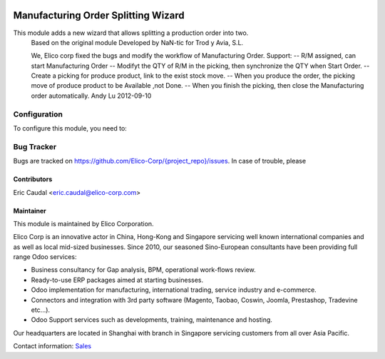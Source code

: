 .. image:: https://img.shields.io/badge/licence-AGPL--3-blue.svg
   :target: http://www.gnu.org/licenses/agpl-3.0-standalone.html
   :alt: License: AGPL-3

====================================
Manufacturing Order Splitting Wizard
====================================

This module adds a new wizard that allows splitting a production order into two.
	Based on the original module Developed by NaN-tic for Trod y Avia, S.L.

	We, Elico corp fixed the bugs and modify the workflow of Manufacturing Order.
	Support:
	-- R/M assigned, can start Manufacturing Order
	-- Modifyt the QTY of R/M in the picking, then synchronize the QTY when Start Order.
	-- Create a picking for produce product, link to the exist stock move.
	-- When you produce the order, the picking move of produce product to be Available ,not Done.
	-- When you finish the picking, then close the Manufacturing order automatically.   
	Andy Lu 2012-09-10


Configuration
=============

To configure this module, you need to:

Bug Tracker
===========

Bugs are tracked on `<https://github.com/Elico-Corp/{project_repo}/issues>`_. In case of trouble, please

Contributors
------------

Eric Caudal <eric.caudal@elico-corp.com>

Maintainer
----------

.. image:: https://www.elico-corp.com/logo.png
   :alt: Elico Corp
   :target: https://www.elico-corp.com

This module is maintained by Elico Corporation.

Elico Corp is an innovative actor in China, Hong-Kong and Singapore servicing
well known international companies and as well as local mid-sized businesses.
Since 2010, our seasoned Sino-European consultants have been providing full
range Odoo services:

* Business consultancy for Gap analysis, BPM, operational work-flows review. 
* Ready-to-use ERP packages aimed at starting businesses.
* Odoo implementation for manufacturing, international trading, service industry
  and e-commerce. 
* Connectors and integration with 3rd party software (Magento, Taobao, Coswin,
  Joomla, Prestashop, Tradevine etc...).
* Odoo Support services such as developments, training, maintenance and hosting.

Our headquarters are located in Shanghai with branch in Singapore servicing
customers from all over Asia Pacific.

Contact information: `Sales <contact@elico-corp.com>`__
